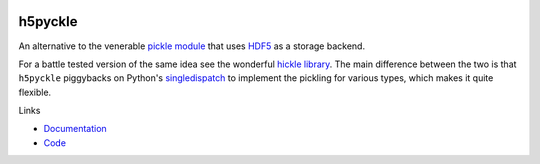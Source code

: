 .. image:: https://github.com/alexfikl/h5pyckle/workflows/CI/badge.svg
    :alt: Build Status
    :target: https://github.com/alexfikl/h5pyckle/actions?query=branch%3Amain+workflow%3ACI

.. image:: https://readthedocs.org/projects/h5pyckle/badge/?version=latest
    :alt: Documentation
    :target: https://h5pyckle.readthedocs.io/en/latest/?badge=latest

h5pyckle
========

An alternative to the venerable `pickle module <https://docs.python.org/3/library/pickle.html>`__
that uses `HDF5 <https://www.hdfgroup.org/solutions/hdf5>`__ as a storage
backend.

For a battle tested version of the same idea see the wonderful
`hickle library <https://github.com/telegraphic/hickle>`__. The main difference
between the two is that ``h5pyckle`` piggybacks on Python's
`singledispatch <https://docs.python.org/3/library/functools.html>`__ to
implement the pickling for various types, which makes it quite flexible.

Links

* `Documentation <https://h5pyckle.readthedocs.io/en/latest/>`__
* `Code <https://github.com/alexfikl/h5pyckle>`__
